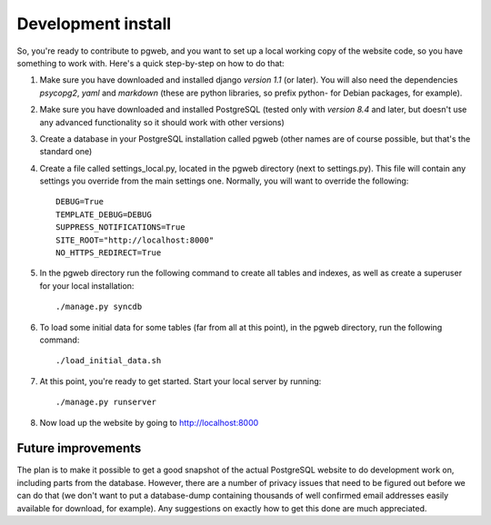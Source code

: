 Development install
===================

So, you're ready to contribute to pgweb, and you want to set up a
local working copy of the website code, so you have something to work
with. Here's a quick step-by-step on how to do that:

1. Make sure you have downloaded and installed django *version 1.1*
   (or later). You will also need the dependencies *psycopg2*, *yaml*
   and *markdown* (these are python libraries, so prefix python- for Debian
   packages, for example).
#. Make sure you have downloaded and installed PostgreSQL (tested only
   with *version 8.4* and later, but doesn't use any advanced
   functionality so it should work with other versions)

#. Create a database in your PostgreSQL installation called pgweb
   (other names are of course possible, but that's the standard one)

#. Create a file called settings_local.py, located in the pgweb
   directory (next to settings.py). This file will contain any settings
   you override from the main settings one. Normally, you will want to
   override the following::

	DEBUG=True
	TEMPLATE_DEBUG=DEBUG
	SUPPRESS_NOTIFICATIONS=True
	SITE_ROOT="http://localhost:8000"
	NO_HTTPS_REDIRECT=True
#. In the pgweb directory run the following command to create all
   tables and indexes, as well as create a superuser for your local
   installation::

   ./manage.py syncdb
#. To load some initial data for some tables (far from all at this
   point), in the pgweb directory, run the following command::

   ./load_initial_data.sh
#. At this point, you're ready to get started. Start your local server
   by running::

   ./manage.py runserver
#. Now load up the website by going to http://localhost:8000

Future improvements
-------------------
The plan is to make it possible to get a good snapshot of the actual
PostgreSQL website to do development work on, including parts from the
database. However, there are a number of privacy issues that need to
be figured out before we can do that (we don't want to put a
database-dump containing thousands of well confirmed email addresses
easily available for download, for example). Any suggestions on
exactly how to get this done are much appreciated.
